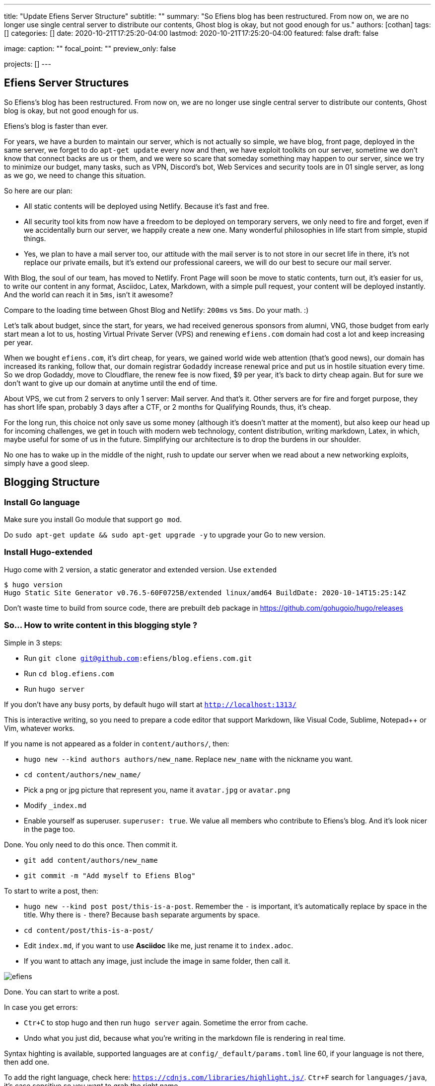 ---
title: "Update Efiens Server Structure"
subtitle: ""
summary: "So Efiens blog has been restructured. From now on, we are no longer use single central server to distribute our contents, Ghost blog is okay, but not good enough for us."
authors: [cothan]
tags: []
categories: []
date: 2020-10-21T17:25:20-04:00
lastmod: 2020-10-21T17:25:20-04:00
featured: false
draft: false

image:
  caption: ""
  focal_point: ""
  preview_only: false

projects: []
---

== Efiens Server Structures

So Efiens's blog has been restructured. From now on, we are no longer use single central server to distribute our contents, Ghost blog is okay, but not good enough for us. 

Efiens's blog is faster than ever. 

For years, we have a burden to maintain our server, which is not actually so simple, we have blog, front page, deployed in the same server, we forget to do `apt-get update` every now and then, we have exploit toolkits on our server, sometime we don't know that connect backs are us or them, and we were so scare that someday something may happen to our server, since we try to minimize our budget, many tasks, such as VPN, Discord's bot, Web Services and security tools are in 01 single server, as long as we go, we need to change this situation. 

So here are our plan: 

- All static contents will be deployed using Netlify. Because it's fast and free. 
- All security tool kits from now have a freedom to be deployed on temporary servers, we only need to fire and forget, even if we accidentally burn our server, we happily create a new one. Many wonderful philosophies in life start from simple, stupid things. 
- Yes, we plan to have a mail server too, our attitude with the mail server is to not store in our secret life in there, it's not replace our private emails, but it's extend our professional careers, we will do our best to secure our mail server. 

With Blog, the soul of our team, has moved to Netlify. Front Page will soon be move to static contents, turn out, it's easier for us, to write our content in any format, Asciidoc, Latex, Markdown, with a simple pull request, your content will be deployed instantly. And the world can reach it in `5ms`, isn't it awesome? 

Compare to the loading time between Ghost Blog and Netlify: `200ms` vs `5ms`. Do your math. :) 

Let's talk about budget, since the start, for years, we had received generous sponsors from alumni, VNG, those budget from early start mean a lot to us, hosting Virtual Private Server (VPS) and renewing `efiens.com` domain had cost a lot and keep increasing per year. 

When we bought `efiens.com`, it's dirt cheap, for years, we gained world wide web attention (that's good news), our domain has increased its ranking, follow that, our domain registrar `Godaddy` increase renewal price and put us in hostile situation every time. So we drop Godaddy, move to Cloudflare, the renew fee is now fixed, $9 per year, it's back to dirty cheap again. But for sure we don't want to give up our domain at anytime until the end of time.

About VPS, we cut from 2 servers to only 1 server: Mail server. And that's it. Other servers are for fire and forget purpose, they has short life span, probably 3 days after a CTF, or 2 months for Qualifying Rounds, thus, it's cheap.

For the long run, this choice not only save us some money (although it's doesn't matter at the moment), but also keep our head up for incoming challenges, we get in touch with modern web technology, content distribution, writing markdown, Latex, in which, maybe useful for some of us in the future. Simplifying our architecture is to drop the burdens in our shoulder.

No one has to wake up in the middle of the night, rush to update our server when we read about a new networking exploits, simply have a good sleep. 

== Blogging Structure

=== Install Go language 

Make sure you install Go module that support `go mod`. 

Do `sudo apt-get update && sudo apt-get upgrade -y` to upgrade your Go to new version.

=== Install Hugo-extended

Hugo come with 2 version, a static generator and extended version. Use `extended`

[source,bash]
----
$ hugo version
Hugo Static Site Generator v0.76.5-60F0725B/extended linux/amd64 BuildDate: 2020-10-14T15:25:14Z
----

Don't waste time to build from source code, there are prebuilt `deb` package in https://github.com/gohugoio/hugo/releases

=== So... How to write content in this blogging style ? 

Simple in 3 steps:

- Run `git clone git@github.com:efiens/blog.efiens.com.git`
- Run `cd blog.efiens.com`
- Run `hugo server`

If you don't have any busy ports, by default hugo will start at `http://localhost:1313/`


This is interactive writing, so you need to prepare a code editor that support Markdown, like Visual Code, Sublime, Notepad++ or Vim, whatever works.

If you name is not appeared as a folder in `content/authors/`, then:

- `hugo new  --kind authors authors/new_name`. Replace `new_name` with the nickname you want. 
- `cd content/authors/new_name/`
- Pick a png or jpg picture that represent you, name it `avatar.jpg` or `avatar.png`
- Modify `_index.md`
- Enable yourself as superuser. `superuser: true`. We value all members who contribute to Efiens's blog. And it's look nicer in the page too. 

Done. You only need to do this once. Then commit it. 

- `git add content/authors/new_name`
- `git commit -m "Add myself to Efiens Blog"`

To start to write a post, then: 

- `hugo new --kind post post/this-is-a-post`. Remember the `-` is important, it's automatically replace by space in the title. Why there is `-` there? Because `bash` separate arguments by space. 
- `cd content/post/this-is-a-post/`
- Edit `index.md`, if you want to use **Asciidoc** like me, just rename it to `index.adoc`. 
- If you want to attach any image, just include the image in same folder, then call it.

image::efiens.png[]

Done. You can start to write a post. 


In case you get errors:

- `Ctr+C` to stop hugo and then run `hugo server` again. Sometime the error from cache. 
- Undo what you just did, because what you're writing in the markdown file is rendering in real time. 

Syntax highting is available, supported languages are at `config/_default/params.toml` line 60, if your language is not there, then add one. 

To add the right language, check here: `https://cdnjs.com/libraries/highlight.js/`. `Ctr+F` search for `languages/java`, it's case sensitive so you want to grab the right name. 

[source,c]
----
int8_t shift1(int32_t edx, int8_t eax)
{
	int32_t t1, t2, t3;
	uint32_t ut1, ut2, ut3;

	int32_t ret;

	edx = edx + eax;
	t1 = edx;
	t2 = (int32_t) t1 >> 0x1f;
	ut2 = (uint32_t)t2 >> 0x1c;
	t3 = edx + ut2;
	t3 = t3 & 0xf;
	t3 = edx - eax;

	return t3;	
----

After you done with writing the post, it's time to `commit` and `push` to Efiens Organization repo. 
Run: 

- `git add content/post/this-is-a-post`
- `git commit -m "Add post for CTF xyz"`


Done. Easy. 

Finish? Check to see if you missed anything ? 

- Run `git push` and your content will be publish within 1 minutes. 

Netlify will rebuild the website right after it changes. 

So quick and so easy. 


=== Do I need to care about other files? 

No, you only need to care about `content/authors` and `content/post`

- Each folder in `content/authors` represent for each `author`
- Each folder in `content/post` represent for each `post`

=== What about other files? 

This blog.efiens.com will not stop here, we will add more features to this blog, since it support many many features, we can add `talks`, `publication` section to our blog.

Eventually, this blog become a wikipedia for us, the collection of our knowledge. 

=== I want to add a feature picture ? 

Simple. Add picture in the `content/post/this-is-a-post` directory, name it `featured.jpg` or `featured.png`, then it will work.

== Conclusion

New blogging platform is awesome. We are not longer stick at one simple central web server. You can feel free to port your CTF writeup in markdown in here. Just copy and paste it. 

Done. 